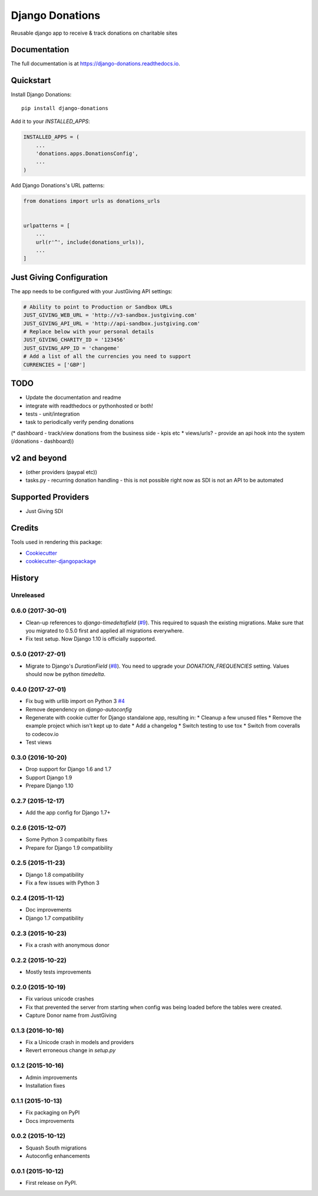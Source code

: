 ================
Django Donations
================

.. image:: https://travis-ci.org/founders4schools/django-donations.svg?branch=master
   :target: https://travis-ci.org/founders4schools/django-donations
   :alt: Build

.. image:: https://codecov.io/gh/founders4schools/django-donations/branch/master/graph/badge.svg
   :target: https://codecov.io/gh/founders4schools/django-donations
   :alt: Coverage

.. image:: https://landscape.io/github/founders4schools/django-donations/master/landscape.svg?style=flat-square
   :target: https://landscape.io/github/founders4schools/django-donations/master
   :alt: Code Health

.. image:: https://pyup.io/repos/github/founders4schools/django-donations/shield.svg
   :target: https://pyup.io/repos/github/founders4schools/django-donations/
   :alt: Updates

.. image:: https://pyup.io/repos/github/founders4schools/django-donations/python-3-shield.svg
   :target: https://pyup.io/repos/github/founders4schools/django-donations/
   :alt: Python 3   

.. image:: https://badge.fury.io/py/django-donations.svg
   :target: https://badge.fury.io/py/django-donations
   :alt: PyPI package

Reusable django app to receive & track donations on charitable sites

Documentation
-------------

The full documentation is at https://django-donations.readthedocs.io.

Quickstart
----------

Install Django Donations::

    pip install django-donations

Add it to your `INSTALLED_APPS`:

.. code-block:: python

    INSTALLED_APPS = (
        ...
        'donations.apps.DonationsConfig',
        ...
    )

Add Django Donations's URL patterns:

.. code-block:: python

    from donations import urls as donations_urls


    urlpatterns = [
        ...
        url(r'^', include(donations_urls)),
        ...
    ]

Just Giving Configuration
-------------------------

The app needs to be configured with your JustGiving API settings:

.. code-block:: python

    # Ability to point to Production or Sandbox URLs
    JUST_GIVING_WEB_URL = 'http://v3-sandbox.justgiving.com'
    JUST_GIVING_API_URL = 'http://api-sandbox.justgiving.com'
    # Replace below with your personal details
    JUST_GIVING_CHARITY_ID = '123456'
    JUST_GIVING_APP_ID = 'changeme'
    # Add a list of all the currencies you need to support
    CURRENCIES = ['GBP']

TODO
----

* Update the documentation and readme
* integrate with readthedocs or pythonhosted or both!
* tests - unit/integration
* task to periodically verify pending donations

(* dashboard - track/view donations from the business side - kpis etc
* views/urls? - provide an api hook into the system (/donations - dashboard))

v2 and beyond
-------------

* (other providers (paypal etc))
* tasks.py - recurring donation handling - this is not possible right now as SDI is not an API to be automated

Supported Providers
-------------------

* Just Giving SDI

Credits
-------

Tools used in rendering this package:

*  Cookiecutter_
*  `cookiecutter-djangopackage`_

.. _Cookiecutter: https://github.com/audreyr/cookiecutter
.. _`cookiecutter-djangopackage`: https://github.com/pydanny/cookiecutter-djangopackage




History
-------

Unreleased
++++++++++

0.6.0 (2017-30-01)
++++++++++++++++++

* Clean-up references to `django-timedeltafield` (`#9`_). This required to squash
  the existing migrations. Make sure that you migrated to 0.5.0 first and
  applied all migrations everywhere.
* Fix test setup. Now Django 1.10 is officially supported.

.. _#9: https://github.com/founders4schools/django-donations/issues/9

0.5.0 (2017-27-01)
++++++++++++++++++

* Migrate to Django's `DurationField` (`#8`_). You need to upgrade your
  `DONATION_FREQUENCIES` setting. Values should now be python `timedelta`.

.. _#8: https://github.com/founders4schools/django-donations/issues/8

0.4.0 (2017-27-01)
++++++++++++++++++

* Fix bug with urllib import on Python 3 `#4`_
* Remove dependency on `django-autoconfig`
* Regenerate with cookie cutter for Django standalone app, resulting in:
  * Cleanup a few unused files
  * Remove the example project which isn't kept up to date
  * Add a changelog
  * Switch testing to use tox
  * Switch from coveralls to codecov.io
* Test views

.. _#4: https://github.com/founders4schools/django-donations/issues/4

0.3.0 (2016-10-20)
++++++++++++++++++

* Drop support for Django 1.6 and 1.7
* Support Django 1.9
* Prepare Django 1.10

0.2.7 (2015-12-17)
++++++++++++++++++

* Add the app config for Django 1.7+

0.2.6 (2015-12-07)
++++++++++++++++++

* Some Python 3 compatibilty fixes
* Prepare for Django 1.9 compatibility

0.2.5 (2015-11-23)
++++++++++++++++++

* Django 1.8 compatibility
* Fix a few issues with Python 3

0.2.4 (2015-11-12)
++++++++++++++++++

* Doc improvements
* Django 1.7 compatibility

0.2.3 (2015-10-23)
++++++++++++++++++

* Fix a crash with anonymous donor

0.2.2 (2015-10-22)
++++++++++++++++++

* Mostly tests improvements

0.2.0 (2015-10-19)
++++++++++++++++++

* Fix various unicode crashes
* Fix that prevented the server from starting when config was being
  loaded before the tables were created.
* Capture Donor name from JustGiving

0.1.3 (2016-10-16)
++++++++++++++++++

* Fix a Unicode crash in models and providers
* Revert erroneous change in `setup.py`

0.1.2 (2015-10-16)
++++++++++++++++++

* Admin improvements
* Installation fixes

0.1.1 (2015-10-13)
++++++++++++++++++

* Fix packaging on PyPI
* Docs improvements

0.0.2 (2015-10-12)
++++++++++++++++++

* Squash South migrations
* Autoconfig enhancements

0.0.1 (2015-10-12)
++++++++++++++++++

* First release on PyPI.


